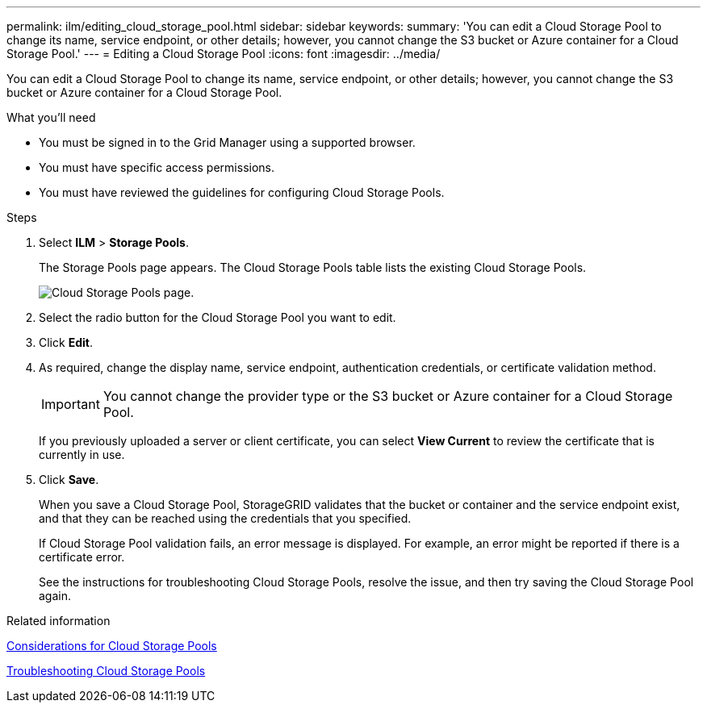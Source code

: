 ---
permalink: ilm/editing_cloud_storage_pool.html
sidebar: sidebar
keywords:
summary: 'You can edit a Cloud Storage Pool to change its name, service endpoint, or other details; however, you cannot change the S3 bucket or Azure container for a Cloud Storage Pool.'
---
= Editing a Cloud Storage Pool
:icons: font
:imagesdir: ../media/

[.lead]
You can edit a Cloud Storage Pool to change its name, service endpoint, or other details; however, you cannot change the S3 bucket or Azure container for a Cloud Storage Pool.

.What you'll need
* You must be signed in to the Grid Manager using a supported browser.
* You must have specific access permissions.
* You must have reviewed the guidelines for configuring Cloud Storage Pools.

.Steps
. Select *ILM* > *Storage Pools*.
+
The Storage Pools page appears. The Cloud Storage Pools table lists the existing Cloud Storage Pools.
+
image::../media/cloud_storage_pool_used_in_ilm_rule.png[Cloud Storage Pools page.]

. Select the radio button for the Cloud Storage Pool you want to edit.
. Click *Edit*.
. As required, change the display name, service endpoint, authentication credentials, or certificate validation method.
+
IMPORTANT: You cannot change the provider type or the S3 bucket or Azure container for a Cloud Storage Pool.
+
If you previously uploaded a server or client certificate, you can select *View Current* to review the certificate that is currently in use.

. Click *Save*.
+
When you save a Cloud Storage Pool, StorageGRID validates that the bucket or container and the service endpoint exist, and that they can be reached using the credentials that you specified.
+
If Cloud Storage Pool validation fails, an error message is displayed. For example, an error might be reported if there is a certificate error.
+
See the instructions for troubleshooting Cloud Storage Pools, resolve the issue, and then try saving the Cloud Storage Pool again.

.Related information

xref:considerations_for_cloud_storage_pools.adoc[Considerations for Cloud Storage Pools]

xref:troubleshooting_cloud_storage_pools.adoc[Troubleshooting Cloud Storage Pools]
